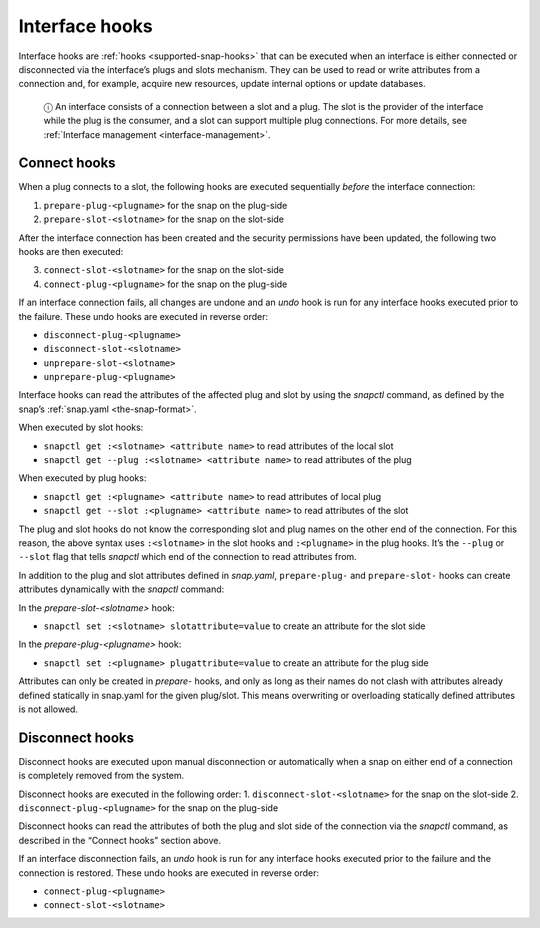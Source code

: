 .. 8214.md

.. _interface-hooks:

Interface hooks
===============

Interface hooks are :ref:`hooks <supported-snap-hooks>` that can be executed when an interface is either connected or disconnected via the interface’s plugs and slots mechanism. They can be used to read or write attributes from a connection and, for example, acquire new resources, update internal options or update databases.

   ⓘ An interface consists of a connection between a slot and a plug. The slot is the provider of the interface while the plug is the consumer, and a slot can support multiple plug connections. For more details, see :ref:`Interface management <interface-management>`.

Connect hooks
-------------

When a plug connects to a slot, the following hooks are executed sequentially *before* the interface connection:

1. ``prepare-plug-<plugname>`` for the snap on the plug-side
2. ``prepare-slot-<slotname>`` for the snap on the slot-side

After the interface connection has been created and the security permissions have been updated, the following two hooks are then executed:

3. ``connect-slot-<slotname>`` for the snap on the slot-side
4. ``connect-plug-<plugname>`` for the snap on the plug-side

If an interface connection fails, all changes are undone and an *undo* hook is run for any interface hooks executed prior to the failure. These undo hooks are executed in reverse order:

-  ``disconnect-plug-<plugname>``
-  ``disconnect-slot-<slotname>``
-  ``unprepare-slot-<slotname>``
-  ``unprepare-plug-<plugname>``

Interface hooks can read the attributes of the affected plug and slot by using the *snapctl* command, as defined by the snap’s :ref:`snap.yaml <the-snap-format>`.

When executed by slot hooks:

- ``snapctl get :<slotname> <attribute name>`` to read attributes of the local slot
- ``snapctl get --plug :<slotname> <attribute name>`` to read attributes of the plug

When executed by plug hooks:

- ``snapctl get :<plugname> <attribute name>`` to read attributes of local plug
- ``snapctl get --slot :<plugname> <attribute name>`` to read attributes of the slot

The plug and slot hooks do not know the corresponding slot and plug names on the other end of the connection. For this reason, the above syntax uses ``:<slotname>`` in the slot hooks and ``:<plugname>`` in the plug hooks. It’s the ``--plug`` or ``--slot`` flag that tells *snapctl* which end of the connection to read attributes from.

In addition to the plug and slot attributes defined in *snap.yaml*, ``prepare-plug-`` and ``prepare-slot-`` hooks can create attributes dynamically with the *snapctl* command:

In the *prepare-slot-<slotname>* hook:

- ``snapctl set :<slotname> slotattribute=value`` to create an attribute for the slot side

In the *prepare-plug-<plugname>* hook:

- ``snapctl set :<plugname> plugattribute=value`` to create an attribute for the plug side

Attributes can only be created in *prepare-* hooks, and only as long as their names do not clash with attributes already defined statically in snap.yaml for the given plug/slot. This means overwriting or overloading statically defined attributes is not allowed.

Disconnect hooks
----------------

Disconnect hooks are executed upon manual disconnection or automatically when a snap on either end of a connection is completely removed from the system.

Disconnect hooks are executed in the following order: 1. ``disconnect-slot-<slotname>`` for the snap on the slot-side 2. ``disconnect-plug-<plugname>`` for the snap on the plug-side

Disconnect hooks can read the attributes of both the plug and slot side of the connection via the *snapctl* command, as described in the “Connect hooks” section above.

If an interface disconnection fails, an *undo* hook is run for any interface hooks executed prior to the failure and the connection is restored. These undo hooks are executed in reverse order:

-  ``connect-plug-<plugname>``
-  ``connect-slot-<slotname>``

